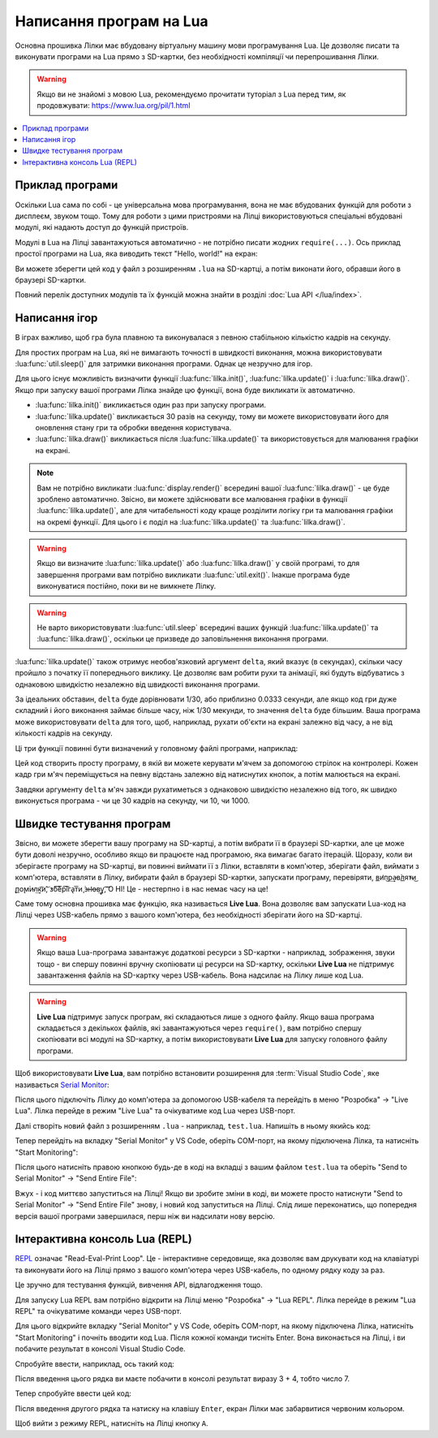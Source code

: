 .. _lua-intro:

Написання програм на Lua
========================

Основна прошивка Лілки має вбудовану віртуальну машину мови програмування Lua. Це дозволяє писати та виконувати програми на Lua прямо з SD-картки, без необхідності компіляції чи перепрошивання Лілки.

.. warning:: Якщо ви не знайомі з мовою Lua, рекомендуємо прочитати туторіал з Lua перед тим, як продовжувати: https://www.lua.org/pil/1.html

.. contents::
    :local:
    :depth: 1

.. _lua-example:

Приклад програми
----------------

Оскільки Lua сама по собі - це універсальна мова програмування, вона не має вбудованих функцій для роботи з дисплеєм, звуком тощо. Тому для роботи з цими пристроями на Лілці використовуються спеціальні вбудовані модулі, які надають доступ до функцій пристроїв.

Модулі в Lua на Лілці завантажуються автоматично - не потрібно писати жодних ``require(...)``. Ось приклад простої програми на Lua, яка виводить текст "Hello, world!" на екран:

.. code-block:: lua
    :linenos:

    -- Заповнюємо екран чорним кольором:
    display.fill_screen(display.color565(0, 0, 0))

    -- Виводимо текст "Hello, world!" на екран:
    display.set_cursor(0, 32)
    display.print("Hello, world!")

    -- Відображаємо все, що ми намалювали на екрані:
    display.render()

    -- Чекаємо 2 секунди:
    util.sleep(2)

    -- На цьому програма автоматично завершиться.

Ви можете зберегти цей код у файл з розширенням ``.lua`` на SD-картці, а потім виконати його, обравши його в браузері SD-картки.

Повний перелік доступних модулів та їх функцій можна знайти в розділі :doc:`Lua API </lua/index>`.

.. _lua-games:

Написання ігор
--------------

В іграх важливо, щоб гра була плавною та виконувалася з певною стабільною кількістю кадрів на секунду.

Для простих програм на Lua, які не вимагають точності в швидкості виконання, можна використовувати :lua:func:`util.sleep()` для затримки виконання програми. Однак це незручно для ігор.

Для цього існує можливість визначити функції :lua:func:`lilka.init()`, :lua:func:`lilka.update()` і :lua:func:`lilka.draw()`. Якщо при запуску вашої програми Лілка знайде цю функції, вона буде викликати їх автоматично.

* :lua:func:`lilka.init()` викликається один раз при запуску програми.

* :lua:func:`lilka.update()` викликається 30 разів на секунду, тому ви можете використовувати його для оновлення стану гри та обробки введення користувача.

* :lua:func:`lilka.draw()` викликається після :lua:func:`lilka.update()` та використовується для малювання графіки на екрані.

.. note:: Вам не потрібно викликати :lua:func:`display.render()` всередині вашої :lua:func:`lilka.draw()` - це буде зроблено автоматично. Звісно, ви можете здійснювати все малювання графіки в функції :lua:func:`lilka.update()`, але для читабельності коду краще розділити логіку гри та малювання графіки на окремі функції. Для цього і є поділ на :lua:func:`lilka.update()` та :lua:func:`lilka.draw()`.

.. warning::

   Якщо ви визначите :lua:func:`lilka.update()` або :lua:func:`lilka.draw()` у своїй програмі, то для завершення програми вам потрібно викликати :lua:func:`util.exit()`. Інакше програма буде виконуватися постійно, поки ви не вимкнете Лілку.

.. warning::
   Не варто використовувати :lua:func:`util.sleep` всередині ваших функцій :lua:func:`lilka.update()` та :lua:func:`lilka.draw()`, оскільки це призведе до заповільнення виконання програми.

:lua:func:`lilka.update()` також отримує необов'язковий аргумент ``delta``, який вказує (в секундах), скільки часу пройшло з початку її попереднього виклику.
Це дозволяє вам робити рухи та анімації, які будуть відбуватись з однаковою швидкістю незалежно від швидкості виконання програми.

За ідеальних обставин, ``delta`` буде дорівнювати 1/30, або приблизно 0.0333 секунди, але якщо код гри дуже складний і його виконання займає більше часу, ніж 1/30 мекунди, то значення ``delta`` буде більшим.
Ваша програма може використовувати ``delta`` для того, щоб, наприклад, рухати об'єкти на екрані залежно від часу, а не від кількості кадрів на секунду.

Ці три функції повинні бути визначений у головному файлі програми, наприклад:

.. code-block:: lua
    :linenos:

    local ball_x
    local ball_y

    local ball = resources.load_image("ball.bmp", display.color565(255, 255, 255))

    function lilka.init()
        -- Ця функція викликається один раз при запуску програми.
        -- Цей код можна було б виконати в глобальному контексті (поза цією функцією), як ми це зробили з "ball",
        -- але ініціалізація гри буде очевиднішою, якщо вона відбувається тут.
        ball_x = display.width / 2
        ball_y = display.height / 2
    end

    function lilka.update(delta)
        local dir_x = 0
        local dir_y = 0

        -- Обробляємо введення користувача:
        local state = controller.get_state()
        if state.up.pressed then
            dir_y = -1
        elseif state.down.pressed then
            dir_y = 1
        end
        if state.left.pressed then
            dir_x = -1
        elseif state.right.pressed then
            dir_x = 1
        end
        if state.a.pressed then
            -- Вихід з програми:
            util.exit()
        end

        -- Переміщуємо м'яч зі швидкістю 50 пікселів на секунду
        ball_x = ball_x + dir_x * 50 * delta
        ball_y = ball_y + dir_y * 50 * delta
    end

    function lilka.draw()
        -- Малюємо графіку:
        display.fill_screen(display.color565(0, 0, 0))
        display.draw_image(ball, ball_x, ball_y)

        -- Після виконання цієї функції Лілка автоматично відобразить все, що ми намалювали на екрані.
    end

    -- Інші функції:
    -- ...

Цей код створить просту програму, в якій ви можете керувати м'ячем за допомогою стрілок на контролері.
Кожен кадр гри м'яч переміщується на певну відстань залежно від натиснутих кнопок, а потім малюється на екрані.

Завдяки аргументу ``delta`` м'яч завжди рухатиметься з однаковою швидкістю незалежно від того, як швидко виконується програма - чи це 30 кадрів на секунду, чи 10, чи 1000.

.. _lua-fast-testing:

Швидке тестування програм
-------------------------

Звісно, ви можете зберегти вашу програму на SD-картці, а потім вибрати її в браузері SD-картки, але це може бути доволі незручно, особливо якщо ви працюєте над програмою, яка вимагає багато ітерацій.
Щоразу, коли ви зберігаєте програму на SD-картці, ви повинні виймати її з Лілки, вставляти в комп'ютер, зберігати файл, виймати з комп'ютера, вставляти в Лілку, вибирати файл в браузері SD-картки, запускати програму, перевіряти, 
в͟и̛п͜р͢а̵в̀л͟я̕т̴и͜ ̢п͟о̨м͘и̴л͢к͡и́,͝ ̕з́б͠е͞р͠і͞г͏а̢т͞и̧ ͘з̶н̛о̶в͢у̢,͡ ͡О НІ! Це - нестерпно і в нас немає часу на це!

Саме тому основна прошивка має функцію, яка називається **Live Lua**. Вона дозволяє вам запускати Lua-код на Лілці через USB-кабель прямо з вашого комп'ютера, без необхідності зберігати його на SD-картці.

.. warning::

    Якщо ваша Lua-програма завантажує додаткові ресурси з SD-картки - наприклад, зображення, звуки тощо - ви спершу повинні вручну скопіювати ці ресурси на SD-картку,
    оскільки **Live Lua** не підтримує завантаження файлів на SD-картку через USB-кабель. Вона надсилає на Лілку лише код Lua.

.. warning::

    **Live Lua** підтримує запуск програм, які складаються лише з одного файлу. Якщо ваша програма складається з декількох файлів, які завантажуються через ``require()``,
    вам потрібно спершу скопіювати всі модулі на SD-картку, а потім використовувати **Live Lua** для запуску головного файлу програми.

Щоб використовувати **Live Lua**, вам потрібно встановити розширення для :term:`Visual Studio Code`, яке називається `Serial Monitor <https://marketplace.visualstudio.com/items?itemName=ms-vscode.vscode-serial-monitor>`_:

.. image:: ./images/serial_monitor.png
   :width: 80%

Після цього підключіть Лілку до комп'ютера за допомогою USB-кабеля та перейдіть в меню "Розробка" -> "Live Lua". Лілка перейде в режим "Live Lua" та очікуватиме код Lua через USB-порт.

Далі створіть новий файл з розширенням ``.lua`` - наприклад, ``test.lua``. Напишіть в ньому якийсь код:

.. code-block:: lua
    :linenos:

    display.fill_screen(display.color565(128, 0, 128)) -- Темно-фіолетовий колір

    display.set_cursor(64, 64)
    display.print("Привіт!")
    display.render()

    util.sleep(2)

Тепер перейдіть на вкладку "Serial Monitor" у VS Code, оберіть COM-порт, на якому підключена Лілка, та натисніть "Start Monitoring":

.. image:: ./images/select_com_port.png
   :width: 80%

Після цього натисніть правою кнопкою будь-де в коді на вкладці з вашим файлом ``test.lua`` та оберіть "Send to Serial Monitor" -> "Send Entire File":

.. image:: ./images/send_entire_file.png
   :width: 80%

Вжух - і код миттєво запуститься на Лілці! Якщо ви зробите зміни в коді, ви можете просто натиснути "Send to Serial Monitor" -> "Send Entire File" знову, і новий код запуститься на Лілці. Слід лише переконатись, що попередня версія вашої програми завершилася, перш ніж ви надсилати нову версію.

.. _lua-repl:

Інтерактивна консоль Lua (REPL)
-------------------------------

`REPL <https://uk.wikipedia.org/wiki/REPL>`_ означає "Read-Eval-Print Loop".
Це - інтерактивне середовище, яка дозволяє вам друкувати код на клавіатурі та виконувати його на Лілці прямо з вашого комп'ютера через USB-кабель, по одному рядку коду за раз.

Це зручно для тестування функцій, вивчення API, відлагодження тощо.

Для запуску Lua REPL вам потрібно відкрити на Лілці меню "Розробка" -> "Lua REPL". Лілка перейде в режим "Lua REPL" та очікуватиме команди через USB-порт.

Для цього відкрийте вкладку "Serial Monitor" у VS Code, оберіть COM-порт, на якому підключена Лілка, натисніть "Start Monitoring" і почніть вводити код Lua.
Після кожної команди тисніть Enter. Вона виконається на Лілці, і ви побачите результат в консолі Visual Studio Code.

Спробуйте ввести, наприклад, ось такий код:

.. code-block:: lua
    :linenos:

    print(3 + 4)

Після введення цього рядка ви маєте побачити в консолі результат виразу 3 + 4, тобто число 7.

Тепер спробуйте ввести цей код:

.. code-block:: lua
    :linenos:

    display.fill_screen(display.color565(255, 0, 0))
    display.render()

Після введення другого рядка та натиску на клавішу ``Enter``, екран Лілки має забарвитися червоним кольором.

Щоб вийти з режиму REPL, натисніть на Лілці кнопку ``A``.
